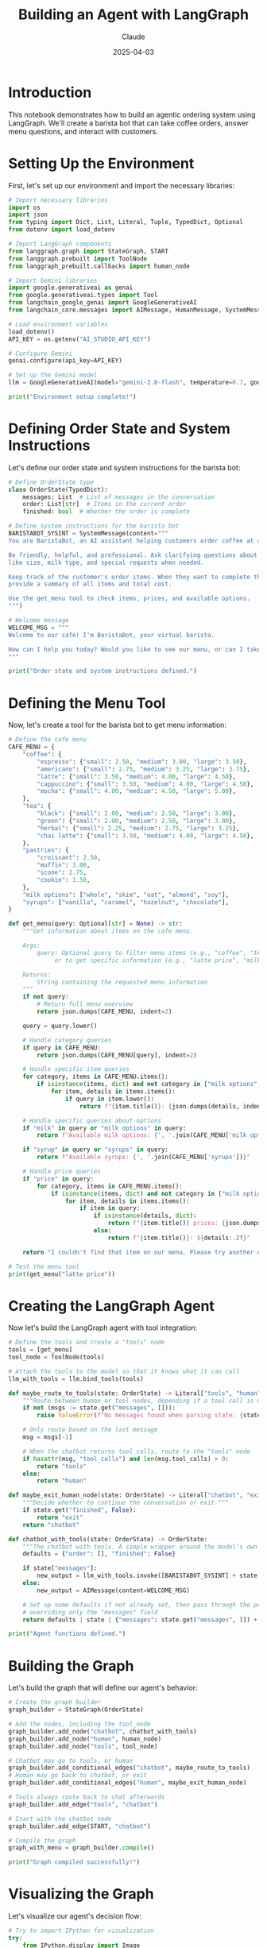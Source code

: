 #+TITLE: Building an Agent with LangGraph
#+AUTHOR: Claude
#+DATE: 2025-04-03
#+PROPERTY: header-args:python :session *python* :results output drawer

* Introduction

This notebook demonstrates how to build an agentic ordering system using LangGraph. We'll create a barista bot that can take coffee orders, answer menu questions, and interact with customers.

* Setting Up the Environment

First, let's set up our environment and import the necessary libraries:

#+begin_src python
  # Import necessary libraries
  import os
  import json
  from typing import Dict, List, Literal, Tuple, TypedDict, Optional
  from dotenv import load_dotenv
  
  # Import LangGraph components
  from langgraph.graph import StateGraph, START
  from langgraph.prebuilt import ToolNode
  from langgraph_prebuilt.callbacks import human_node
  
  # Import Gemini libraries
  import google.generativeai as genai
  from google.generativeai.types import Tool
  from langchain_google_genai import GoogleGenerativeAI
  from langchain_core.messages import AIMessage, HumanMessage, SystemMessage
  
  # Load environment variables
  load_dotenv()
  API_KEY = os.getenv("AI_STUDIO_API_KEY")
  
  # Configure Gemini
  genai.configure(api_key=API_KEY)
  
  # Set up the Gemini model
  llm = GoogleGenerativeAI(model="gemini-2.0-flash", temperature=0.7, google_api_key=API_KEY)
  
  print("Environment setup complete!")
#+end_src

* Defining Order State and System Instructions

Let's define our order state and system instructions for the barista bot:

#+begin_src python
  # Define OrderState type
  class OrderState(TypedDict):
      messages: List  # List of messages in the conversation
      order: List[str]  # Items in the current order
      finished: bool  # Whether the order is complete
  
  # Define system instructions for the barista bot
  BARISTABOT_SYSINT = SystemMessage(content="""
  You are BaristaBot, an AI assistant helping customers order coffee at a café.
  
  Be friendly, helpful, and professional. Ask clarifying questions about order details
  like size, milk type, and special requests when needed.
  
  Keep track of the customer's order items. When they want to complete their order,
  provide a summary of all items and total cost.
  
  Use the get_menu tool to check items, prices, and available options.
  """)
  
  # Welcome message
  WELCOME_MSG = """
  Welcome to our café! I'm BaristaBot, your virtual barista.
  
  How can I help you today? Would you like to see our menu, or can I take your order?
  """
  
  print("Order state and system instructions defined.")
#+end_src

* Defining the Menu Tool

Now, let's create a tool for the barista bot to get menu information:

#+begin_src python
  # Define the cafe menu
  CAFE_MENU = {
      "coffee": {
          "espresso": {"small": 2.50, "medium": 3.00, "large": 3.50},
          "americano": {"small": 2.75, "medium": 3.25, "large": 3.75},
          "latte": {"small": 3.50, "medium": 4.00, "large": 4.50},
          "cappuccino": {"small": 3.50, "medium": 4.00, "large": 4.50},
          "mocha": {"small": 4.00, "medium": 4.50, "large": 5.00},
      },
      "tea": {
          "black": {"small": 2.00, "medium": 2.50, "large": 3.00},
          "green": {"small": 2.00, "medium": 2.50, "large": 3.00},
          "herbal": {"small": 2.25, "medium": 2.75, "large": 3.25},
          "chai latte": {"small": 3.50, "medium": 4.00, "large": 4.50},
      },
      "pastries": {
          "croissant": 2.50,
          "muffin": 3.00,
          "scone": 2.75,
          "cookie": 1.50,
      },
      "milk options": ["whole", "skim", "oat", "almond", "soy"],
      "syrups": ["vanilla", "caramel", "hazelnut", "chocolate"],
  }
  
  def get_menu(query: Optional[str] = None) -> str:
      """Get information about items on the cafe menu.
      
      Args:
          query: Optional query to filter menu items (e.g., "coffee", "tea", "pastries")
               or to get specific information (e.g., "latte price", "milk options")
      
      Returns:
          String containing the requested menu information
      """
      if not query:
          # Return full menu overview
          return json.dumps(CAFE_MENU, indent=2)
      
      query = query.lower()
      
      # Handle category queries
      if query in CAFE_MENU:
          return json.dumps(CAFE_MENU[query], indent=2)
      
      # Handle specific item queries
      for category, items in CAFE_MENU.items():
          if isinstance(items, dict) and not category in ["milk options", "syrups"]:
              for item, details in items.items():
                  if query in item.lower():
                      return f"{item.title()}: {json.dumps(details, indent=2)}"
      
      # Handle specific queries about options
      if "milk" in query or "milk options" in query:
          return f"Available milk options: {', '.join(CAFE_MENU['milk options'])}"
      
      if "syrup" in query or "syrups" in query:
          return f"Available syrups: {', '.join(CAFE_MENU['syrups'])}"
      
      # Handle price queries
      if "price" in query:
          for category, items in CAFE_MENU.items():
              if isinstance(items, dict) and not category in ["milk options", "syrups"]:
                  for item, details in items.items():
                      if item in query:
                          if isinstance(details, dict):
                              return f"{item.title()} prices: {json.dumps(details, indent=2)}"
                          else:
                              return f"{item.title()}: ${details:.2f}"
      
      return "I couldn't find that item on our menu. Please try another query."
  
  # Test the menu tool
  print(get_menu("latte price"))
#+end_src

* Creating the LangGraph Agent

Now let's build the LangGraph agent with tool integration:

#+begin_src python
  # Define the tools and create a "tools" node
  tools = [get_menu]
  tool_node = ToolNode(tools)
  
  # Attach the tools to the model so that it knows what it can call
  llm_with_tools = llm.bind_tools(tools)
  
  def maybe_route_to_tools(state: OrderState) -> Literal["tools", "human"]:
      """Route between human or tool nodes, depending if a tool call is made."""
      if not (msgs := state.get("messages", [])):
          raise ValueError(f"No messages found when parsing state: {state}")
  
      # Only route based on the last message
      msg = msgs[-1]
  
      # When the chatbot returns tool_calls, route to the "tools" node
      if hasattr(msg, "tool_calls") and len(msg.tool_calls) > 0:
          return "tools"
      else:
          return "human"
  
  def maybe_exit_human_node(state: OrderState) -> Literal["chatbot", "exit"]:
      """Decide whether to continue the conversation or exit."""
      if state.get("finished", False):
          return "exit"
      return "chatbot"
  
  def chatbot_with_tools(state: OrderState) -> OrderState:
      """The chatbot with tools. A simple wrapper around the model's own chat interface."""
      defaults = {"order": [], "finished": False}
  
      if state["messages"]:
          new_output = llm_with_tools.invoke([BARISTABOT_SYSINT] + state["messages"])
      else:
          new_output = AIMessage(content=WELCOME_MSG)
  
      # Set up some defaults if not already set, then pass through the provided state,
      # overriding only the "messages" field
      return defaults | state | {"messages": state.get("messages", []) + [new_output]}
  
  print("Agent functions defined.")
#+end_src

* Building the Graph

Let's build the graph that will define our agent's behavior:

#+begin_src python
  # Create the graph builder
  graph_builder = StateGraph(OrderState)
  
  # Add the nodes, including the tool_node
  graph_builder.add_node("chatbot", chatbot_with_tools)
  graph_builder.add_node("human", human_node)
  graph_builder.add_node("tools", tool_node)
  
  # Chatbot may go to tools, or human
  graph_builder.add_conditional_edges("chatbot", maybe_route_to_tools)
  # Human may go back to chatbot, or exit
  graph_builder.add_conditional_edges("human", maybe_exit_human_node)
  
  # Tools always route back to chat afterwards
  graph_builder.add_edge("tools", "chatbot")
  
  # Start with the chatbot node
  graph_builder.add_edge(START, "chatbot")
  
  # Compile the graph
  graph_with_menu = graph_builder.compile()
  
  print("Graph compiled successfully!")
#+end_src

* Visualizing the Graph

Let's visualize our agent's decision flow:

#+begin_src python
  # Try to import IPython for visualization
  try:
      from IPython.display import Image
      
      # Generate and display a visualization of the graph
      graph_image = graph_with_menu.get_graph().draw_mermaid_png()
      display(Image(graph_image))
      print("Graph visualization displayed.")
  except ImportError:
      print("IPython not available for visualization.")
#+end_src

* Running the Agent

Now let's run our barista agent and interact with it:

#+begin_src python
  # Set up a simple interaction loop
  def run_agent_demo():
      # Create a new instance of the graph
      agent = graph_with_menu.new_instance()
      
      # Start the conversation
      state = {"messages": []}
      
      # Initial chatbot greeting
      state = agent.invoke(state)
      print("\n=== Barista Bot ===")
      print(state["messages"][-1].content)
      
      # Interactive loop
      while True:
          # Get user input
          user_input = input("\n=== Customer ===\n")
          
          # Check for exit command
          if user_input.lower() in ["exit", "quit", "bye"]:
              print("\n=== Barista Bot ===")
              print("Thank you for visiting our café! Have a great day!")
              break
          
          # Add user message to state
          state["messages"].append(HumanMessage(content=user_input))
          
          # Process through the graph
          state = agent.invoke(state)
          
          # Print the response
          print("\n=== Barista Bot ===")
          print(state["messages"][-1].content)
          
          # Check if order is finished
          if state.get("finished", False):
              break
  
  # Execute this line to start the interactive demo
  # run_agent_demo()
  print("Agent demo ready to run.")
#+end_src

* Example Interaction

Here's an example of interacting with our barista agent:

#+begin_src
Customer: Hi, I'd like to see the menu please.

Barista Bot: I'd be happy to help you with that! Let me show you our menu:

Coffee Options:
- Espresso (small: $2.50, medium: $3.00, large: $3.50)
- Americano (small: $2.75, medium: $3.25, large: $3.75)
- Latte (small: $3.50, medium: $4.00, large: $4.50)
- Cappuccino (small: $3.50, medium: $4.00, large: $4.50)
- Mocha (small: $4.00, medium: $4.50, large: $5.00)

Tea Options:
- Black Tea (small: $2.00, medium: $2.50, large: $3.00)
- Green Tea (small: $2.00, medium: $2.50, large: $3.00)
- Herbal Tea (small: $2.25, medium: $2.75, large: $3.25)
- Chai Latte (small: $3.50, medium: $4.00, large: $4.50)

Pastries:
- Croissant: $2.50
- Muffin: $3.00
- Scone: $2.75
- Cookie: $1.50

We also offer various milk options (whole, skim, oat, almond, soy) and syrups (vanilla, caramel, hazelnut, chocolate).

What would you like to order today?

Customer: I'll have a large latte with oat milk and a croissant please.

Barista Bot: Great choice! I've added a large latte with oat milk and a croissant to your order. 

Your order so far:
1. Large latte with oat milk - $4.50
2. Croissant - $2.50

Total: $7.00

Would you like anything else today?

Customer: No, that's all for today. Thanks!

Barista Bot: Perfect! Here's your final order:

1. Large latte with oat milk - $4.50
2. Croissant - $2.50

Total: $7.00

Your order has been confirmed and will be ready shortly. Thank you for visiting our café today! Enjoy your latte and croissant!
#+end_src

* Conclusion

In this notebook, we've learned how to build an agentic system using LangGraph that can:

1. Integrate tools with LLMs for enhanced capabilities
2. Maintain conversation state and track user orders
3. Create conditional routing for agent decision-making
4. Handle tool calls and tool responses seamlessly
5. Visualize the agent's decision flow

This pattern can be extended to build more complex agentic systems for a variety of applications, from customer service bots to productivity assistants and more.

* Next Steps

To build on this foundation, you could:

1. Add more tools like payment processing or loyalty program integration
2. Implement error handling and recovery strategies
3. Add personalization based on customer history
4. Integrate with real backend systems and databases
5. Add multimodal capabilities (images of menu items, etc.)